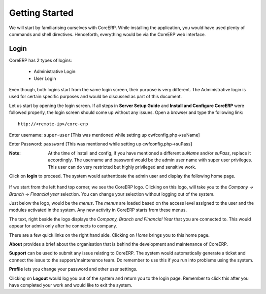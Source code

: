 Getting Started
===============

We will start by familiarising ourselves with CoreERP. While installing the application, you would have used plenty of commands and shell directives. Henceforth, everything would be via the CoreERP web interface. 

Login
-----

CoreERP has 2 types of logins:

    - Administrative Login
    - User Login

Even though, both logins start from the same login screen, their purpose is very different. The Administrative login is used for certain specific purposes and would be discussed as part of this document. 

Let us start by opening the login screen. If all steps in **Server Setup Guide** and **Install and Configure CoreERP** were followed properly, the login screen should come up without any issues. Open a browser and type the following link: ::

    http://<remote-ip>/core-erp

.. image:: images/login.png

Enter username: ``super-user`` [This was mentioned while setting up cwfconfig.php->suName]

Enter Password: ``password`` [This was mentioned while setting up cwfconfig.php->suPass]

:Note: 
    At the time of install and config, if you have mentioned a different *suName* and/or *suPass*, replace it accordingly.
    The username and password would be the admin user name with super user privileges. This user can do very restricted but highly privileged and sensitive work.

Click on **login** to proceed. The system would authenticate the admin user and display the following home page.

    .. image:: images/home-page.png

If we start from the left hand top corner, we see the CoreERP logo. Clicking on this logo, will take you to the *Company -> Branch -> Financial year* selection. You can change your selection without logging out of the system.

Just below the logo, would be the *menus*. The *menus* are loaded based on the access level assigned to the user and the modules activated in the system. Any new activity in CoreERP starts from these menus.

The text, right beside the logo displays the *Company, Branch and Financial Year* that you are connected to. This would appear for admin only after he connects to company.

There are a few quick links on the right hand side. Clicking on *Home* brings you to this home page. 

**About** provides a brief about the organisation that is behind the development and maintenance of CoreERP.

**Support** can be used to submit any issue relating to CoreERP. The system would automatically generate a ticket and connect the issue to the support/maintenance team. Do remember to use this if you run into problems using the system.

**Profile** lets you change your password and other user settings.

Clicking on **Logout** would log you out of the system and return you to the login page. Remember to click this after you have completed your work and would like to exit the system.




